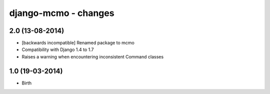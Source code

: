 django-mcmo - changes
=====================


2.0 (13-08-2014)
----------------

- [backwards incompatible] Renamed package to mcmo
- Compatibility with Django 1.4 to 1.7
- Raises a warning when encountering inconsistent Command classes


1.0 (19-03-2014)
----------------

- Birth
